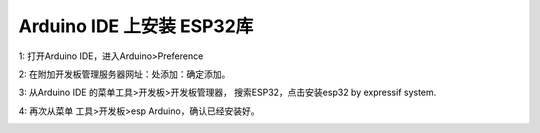 Arduino IDE 上安装 ESP32库
=========================

1: 打开Arduino IDE，进入Arduino>Preference

.. image:: /image/preference.png

2: 在附加开发板管理服务器网址：处添加：确定添加。

.. image:: /image/preference2.png


3: 从Arduino IDE 的菜单工具>开发板>开发板管理器， 搜索ESP32，点击安装esp32 by expressif system.

.. image:: /image/devboard.png

.. image:: /image/devboard2.png

.. image:: /image/devboard3.png

4: 再次从菜单 工具>开发板>esp Arduino，确认已经安装好。

.. image:: /image/devboard4.png
